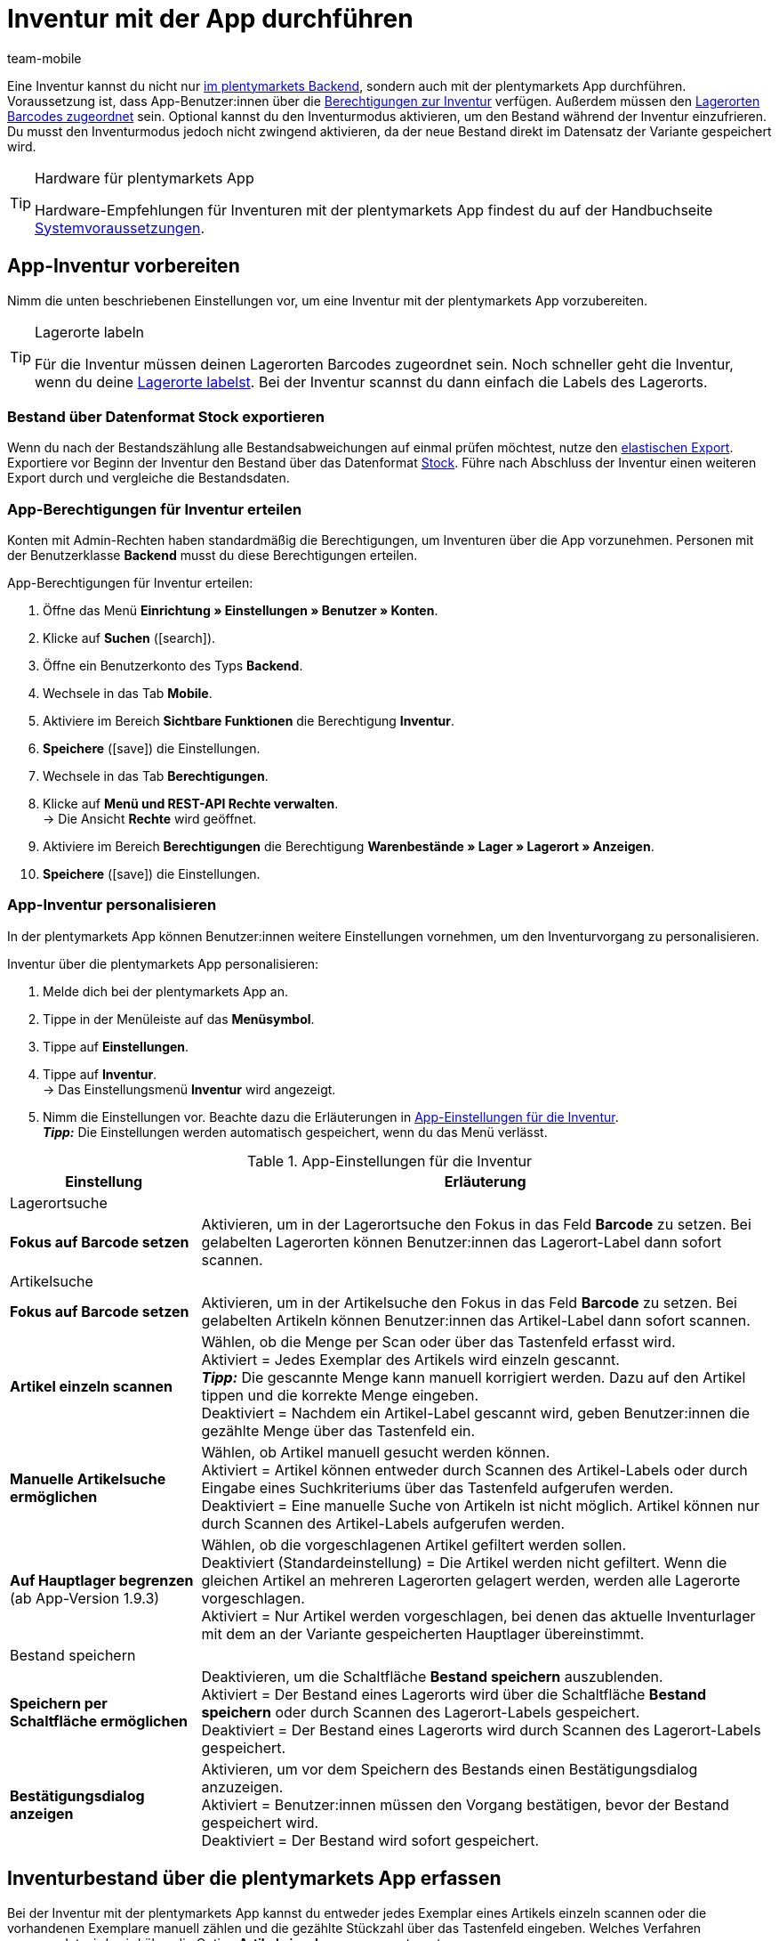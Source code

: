 = Inventur mit der App durchführen
:lang: de
:author: team-mobile
:keywords: Inventur App, Inventurmodus App, Bestand App, Artikelbestand App, Bestandsdaten App
:position: 50
:url: app/funktionen/lagerverwaltung/inventur

Eine Inventur kannst du nicht nur <<warenwirtschaft/inventur-vornehmen#, im plentymarkets Backend>>, sondern auch mit der plentymarkets App durchführen. Voraussetzung ist, dass App-Benutzer:innen über die <<#300, Berechtigungen zur Inventur>> verfügen. Außerdem müssen den <<warenwirtschaft/lager-einrichten#800, Lagerorten Barcodes zugeordnet>> sein. Optional kannst du den Inventurmodus aktivieren, um den Bestand während der Inventur einzufrieren. Du musst den Inventurmodus jedoch nicht zwingend aktivieren, da der neue Bestand direkt im Datensatz der Variante gespeichert wird.

[TIP]
.Hardware für plentymarkets App
====
Hardware-Empfehlungen für Inventuren mit der plentymarkets App findest du auf der Handbuchseite <<willkommen/schnelleinstieg/systemvoraussetzungen#, Systemvoraussetzungen>>.
====

[#100]
== App-Inventur vorbereiten

Nimm die unten beschriebenen Einstellungen vor, um eine Inventur mit der plentymarkets App vorzubereiten.

[TIP]
.Lagerorte labeln
====
Für die Inventur müssen deinen Lagerorten Barcodes zugeordnet sein. Noch schneller geht die Inventur, wenn du deine <<warenwirtschaft/lager-einrichten#800, Lagerorte labelst>>. Bei der Inventur scannst du dann einfach die Labels des Lagerorts.
====

[#200]
=== Bestand über Datenformat Stock exportieren

Wenn du nach der Bestandszählung alle Bestandsabweichungen auf einmal prüfen möchtest, nutze den <<daten/daten-exportieren/elastischer-export#, elastischen Export>>. Exportiere vor Beginn der Inventur den Bestand über das Datenformat <<daten/export-import/datenformate/stock#, Stock>>. Führe nach Abschluss der Inventur einen weiteren Export durch und vergleiche die Bestandsdaten.

[#300]
=== App-Berechtigungen für Inventur erteilen

Konten mit Admin-Rechten haben standardmäßig die Berechtigungen, um Inventuren über die App vorzunehmen. Personen mit der Benutzerklasse *Backend* musst du diese Berechtigungen erteilen.

[.instruction]
App-Berechtigungen für Inventur erteilen:

. Öffne das Menü *Einrichtung » Einstellungen » Benutzer » Konten*.
. Klicke auf *Suchen* (icon:search[role="blue"]).
. Öffne ein Benutzerkonto des Typs *Backend*.
. Wechsele in das Tab *Mobile*.
. Aktiviere im Bereich *Sichtbare Funktionen* die Berechtigung *Inventur*. +
. *Speichere* (icon:save[role="green"]) die Einstellungen.
. Wechsele in das Tab *Berechtigungen*.
. Klicke auf *Menü und REST-API Rechte verwalten*. +
→ Die Ansicht *Rechte* wird geöffnet.
. Aktiviere im Bereich *Berechtigungen* die Berechtigung *Warenbestände » Lager » Lagerort » Anzeigen*.
. *Speichere* (icon:save[role="green"]) die Einstellungen.

[#400]
=== App-Inventur personalisieren

In der plentymarkets App können Benutzer:innen weitere Einstellungen vornehmen, um den Inventurvorgang zu personalisieren.

[.instruction]
Inventur über die plentymarkets App personalisieren:

. Melde dich bei der plentymarkets App an.
. Tippe in der Menüleiste auf das *Menüsymbol*.
. Tippe auf *Einstellungen*.
. Tippe auf *Inventur*. +
→ Das Einstellungsmenü *Inventur* wird angezeigt.
. Nimm die Einstellungen vor. Beachte dazu die Erläuterungen in <<table-stocktaking-app-settings>>. +
*_Tipp:_* Die Einstellungen werden automatisch gespeichert, wenn du das Menü verlässt.

[[table-stocktaking-app-settings]]
.App-Einstellungen für die Inventur
[cols="1,3"]
|====
|Einstellung |Erläuterung

2+|Lagerortsuche

| *Fokus auf Barcode setzen*
| Aktivieren, um in der Lagerortsuche den Fokus in das Feld *Barcode* zu setzen. Bei gelabelten Lagerorten können Benutzer:innen das Lagerort-Label dann sofort scannen.

2+|Artikelsuche

| *Fokus auf Barcode setzen*
| Aktivieren, um in der Artikelsuche den Fokus in das Feld *Barcode* zu setzen. Bei gelabelten Artikeln können Benutzer:innen das Artikel-Label dann sofort scannen.

| *Artikel einzeln scannen*
| Wählen, ob die Menge per Scan oder über das Tastenfeld erfasst wird. +
Aktiviert = Jedes Exemplar des Artikels wird einzeln gescannt. +
*_Tipp:_* Die gescannte Menge kann manuell korrigiert werden. Dazu auf den Artikel tippen und die korrekte Menge eingeben. +
Deaktiviert = Nachdem ein Artikel-Label gescannt wird, geben Benutzer:innen die gezählte Menge über das Tastenfeld ein.

| *Manuelle Artikelsuche ermöglichen*
| Wählen, ob Artikel manuell gesucht werden können. +
Aktiviert = Artikel können entweder durch Scannen des Artikel-Labels oder durch Eingabe eines Suchkriteriums über das Tastenfeld aufgerufen werden. +
Deaktiviert = Eine manuelle Suche von Artikeln ist nicht möglich. Artikel können nur durch Scannen des Artikel-Labels aufgerufen werden.

| *Auf Hauptlager begrenzen* +
(ab App-Version 1.9.3)
| Wählen, ob die vorgeschlagenen Artikel gefiltert werden sollen. +
Deaktiviert (Standardeinstellung) = Die Artikel werden nicht gefiltert. Wenn die gleichen Artikel an mehreren Lagerorten gelagert werden, werden alle Lagerorte vorgeschlagen. +
Aktiviert = Nur Artikel werden vorgeschlagen, bei denen das aktuelle Inventurlager mit dem an der Variante gespeicherten Hauptlager übereinstimmt.

2+| Bestand speichern

| *Speichern per Schaltfläche ermöglichen*
| Deaktivieren, um die Schaltfläche *Bestand speichern* auszublenden. +
Aktiviert = Der Bestand eines Lagerorts wird über die Schaltfläche *Bestand speichern* oder durch Scannen des Lagerort-Labels gespeichert. +
Deaktiviert = Der Bestand eines Lagerorts wird durch Scannen des Lagerort-Labels gespeichert.

| *Bestätigungsdialog anzeigen*
| Aktivieren, um vor dem Speichern des Bestands einen Bestätigungsdialog anzuzeigen. +
Aktiviert = Benutzer:innen müssen den Vorgang bestätigen, bevor der Bestand gespeichert wird. +
Deaktiviert = Der Bestand wird sofort gespeichert.
|====

[#500]
== Inventurbestand über die plentymarkets App erfassen

Bei der Inventur mit der plentymarkets App kannst du entweder jedes Exemplar eines Artikels einzeln scannen oder die vorhandenen Exemplare manuell zählen und die gezählte Stückzahl über das Tastenfeld eingeben. Welches Verfahren angewendet wird, wird über die Option *Artikel einzeln scannen* gesteuert.

[IMPORTANT]
.Bestand nicht erfasster Artikel eines Lagerorts wird auf Null gesetzt
====
Erfasse immer alle Artikel, die sich an einem Lagerort befinden. Wenn du verschiedene Artikel an demselben Lagerort lagerst, wird der Bestand aller Artikel, die du bei der Inventur nicht erfasst, auf Null gesetzt. Beispiel: +
Auf Lagerort 1 befinden sich laut plentymarkets Bestand 10 x Artikel A, 10 x Artikel B und 2 x Artikel C. Bei der Inventur werden 10 x Artikel A und 10 x Artikel B gescannt. Artikel C wird nicht gescannt. +
→ Die App bucht 10 x Artikel A, 10 x Artikel B und 0 x Artikel C. Der Bestand für Artikel C wird also genullt. +
Wenn du erst bei der Inventur beginnst, weitere Lagerorte anzulegen, werden diese nicht genullt. Dies gilt nur für die Lagerorte, die bearbeitet werden.
====

[#600]
=== Jedes Exemplar eines Artikels einzeln scannen

App-Benutzer:innen müssen den Bestand nicht selbst zählen, sondern können die Labels jedes einzelnen Exemplars des Artikels einzeln scannen, bis alle Exemplare am Lagerort gescannt wurden. Die Zählung erfolgt inkrementell im Hintergrund. Für diese Art der Bestandskorrektur muss in den App-Einstellungen des Benutzerkontos die Option *Artikel einzeln scannen* aktiviert sein.

[.instruction]
Jedes Exemplar eines Artikels einzeln scannen:

. Öffne die plentymarkets App.
. Tippe in der Menüleiste auf das *Menüsymbol*.
. Tippe auf *Lagerverwaltung » Inventur*. +
→ Die Ansicht *Inventur* wird angezeigt.
. Scanne das Label des Lagerorts. +
→ Der Lagerort wird ermittelt. Erfasste Artikel werden auf diesen Lagerort gebucht.
. Scanne das Label jedes einzelnen Exemplars, bis du alle Artikel des Lagerorts erfasst hast. +
*_Tipp:_* Wenn sich verschiedene Artikel an einem Lagerort befinden, wird beim Scannen automatisch die Menge des korrekten Artikels erhöht. +
*_Hinweis:_* Um die gescannte Menge manuell zu korrigieren, tippe auf den Artikel und gib die korrekte Menge ein. +
→ Wenn für die Variante in dem gewählten Lager Mindesthaltbarkeitsdaten und/oder Chargeninformationen gepflegt werden, wirst du aufgefordert, diese Daten einzugeben. +
*_Optional:_* Wähle das Mindesthaltbarkeitsdatum und/oder gib die Charge ein und tippe auf *Artikel hinzufügen*. +
→ Der Bestand wird eingebucht.
. Um die Zählung abzuschließen, scanne das Label des Lagerorts erneut oder tippe auf *Bestand speichern*. +
→ Der gezählte Bestand wird gespeichert. +
→ Der gezählte Bestand wird im Menü *Waren » Lagerort-Verwaltung* des plentymarkets Backend angezeigt. +
→ Der Bestand wird im Menü *Artikel » Artikel verwalten* an der Variante gespeichert.

[#700]
=== Gezählte Stückzahl eingeben

Anstatt das Label jedes einzelnen Exemplars eines Artikels am Lagerort zu scannen, können Benutzer:innen zählen, wie viele Exemplar eines Artikels am Lagerort vorhanden sind, und das Zählergebnis eingeben. Für diese Art der Bestandskorrektur muss in den App-Einstellungen des Benutzerkontos die Option *Artikel einzeln scannen* deaktiviert sein.

[.instruction]
Gezählte Stückzahl eingeben:

. Öffne die plentymarkets App.
. Tippe in der Menüleiste auf das *Menüsymbol*.
. Tippe auf *Lagerverwaltung » Inventur*. +
→ Die Ansicht *Inventur* wird angezeigt.
. Scanne das Label des Lagerorts. +
→ Der Lagerort wird ermittelt. Erfasste Artikel werden auf diesen Lagerort gebucht.
. Scanne das Label eines Artikels oder führe eine Artikelsuche aus. +
→ Das Fenster *Menge eingeben* wird angezeigt.
. Gib die gezählte Menge für den Artikel ein.
. Um die Zählung abzuschließen, scanne das Label des Lagerorts erneut oder tippe auf *Bestand speichern*. +
→ Der gezählte Bestand wird gespeichert. +
→ Der gezählte Bestand wird im Menü *Waren » Lagerort-Verwaltung* des plentymarkets Backend angezeigt. +
→ Der Bestand wird im Menü *Artikel » Artikel verwalten* an der Variante gespeichert.
